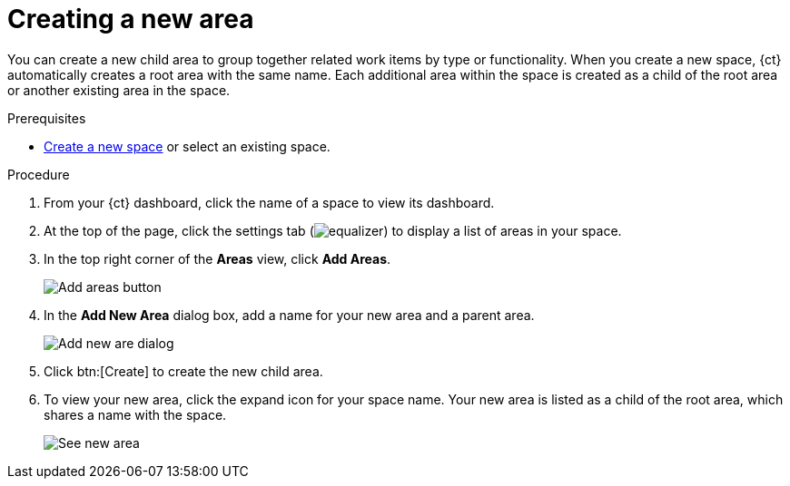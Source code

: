 [id="creating_a_new_area"]
= Creating a new area

You can create a new child area to group together related work items by type or functionality. When you create a new space, {ct} automatically creates a root area with the same name. Each additional area within the space is created as a child of the root area or another existing area in the space.

.Prerequisites

* <<creating_new_space-user-guide,Create a new space>> or select an existing space.

.Procedure

. From your {ct} dashboard, click the name of a space to view its dashboard.
. At the top of the page, click the settings
 tab (image:equalizer.png[title="Settings"]) to display a list of areas in your space.
. In the top right corner of the *Areas* view, click *Add Areas*.
+
image::add_areas_button.png[Add areas button]
+
. In the *Add New Area* dialog box, add a name for your new area and a parent area.
+
image::add_new_area_dialog.png[Add new are dialog]
+
. Click btn:[Create] to create the new child area.
. To view your new area, click the expand icon for your space name. Your new area is listed as a child of the root area, which shares a name with the space.
+
image::see_new_area.png[See new area]
